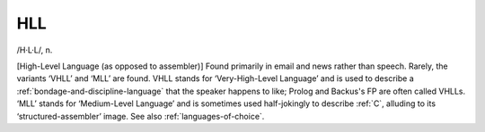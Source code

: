 .. _HLL:

============================================================
HLL
============================================================

/H·L·L/, n\.

[High-Level Language (as opposed to assembler)] Found primarily in email and news rather than speech.
Rarely, the variants ‘VHLL’ and ‘MLL’ are found.
VHLL stands for ‘Very-High-Level Language’ and is used to describe a :ref:`bondage-and-discipline-language` that the speaker happens to like; Prolog and Backus's FP are often called VHLLs.
‘MLL’ stands for ‘Medium-Level Language’ and is sometimes used half-jokingly to describe :ref:`C`\, alluding to its ‘structured-assembler’ image.
See also :ref:`languages-of-choice`\.

